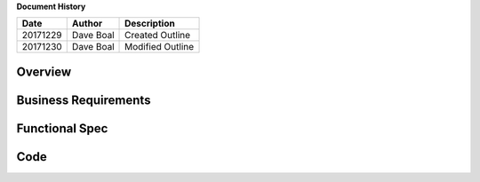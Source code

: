 **Document History**

======== ===================== ===============================================================
Date     Author                Description
======== ===================== ===============================================================
20171229 Dave Boal             Created Outline
20171230 Dave Boal             Modified Outline
======== ===================== ===============================================================

Overview
========

Business Requirements
=====================

Functional Spec
===============

Code
====